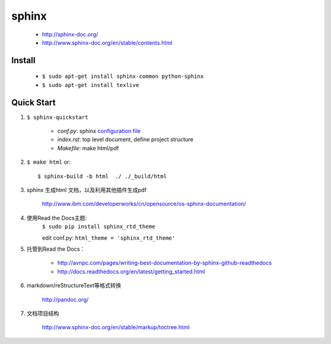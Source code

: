 
sphinx
======

    - http://sphinx-doc.org/
    - http://www.sphinx-doc.org/en/stable/contents.html


Install
-------

    - ``$ sudo apt-get install sphinx-common python-sphinx``
    - ``$ sudo apt-get install texlive``


Quick Start
-----------
#. ``$ sphinx-quickstart``

    + *conf.py*: sphinx `configuration file`_
    + *index.rst*: top level document, define project structure
    + *Makefile*: make html/pdf

#. ``$ make html`` or::

     $ sphinx-build -b html  ./ ./_build/html

#. sphinx 生成html 文档，以及利用其他插件生成pdf

    http://www.ibm.com/developerworks/cn/opensource/os-sphinx-documentation/

#. 使用Read the Docs主题:
    ``$ sudo pip install sphinx_rtd_theme``

    edit conf.py:
    ``html_theme = 'sphinx_rtd_theme'``

    .. seealso:: http://www.sphinx-doc.org/en/stable/theming.html


#. 托管到Read the Docs：

    + http://avnpc.com/pages/writing-best-documentation-by-sphinx-github-readthedocs
    + http://docs.readthedocs.org/en/latest/getting_started.html


#. markdown/reStructureText等格式转换

    http://pandoc.org/

#. 文档项目结构

    http://www.sphinx-doc.org/en/stable/markup/toctree.html

.. _configuration file: http://www.sphinx-doc.org/en/stable/config.html
